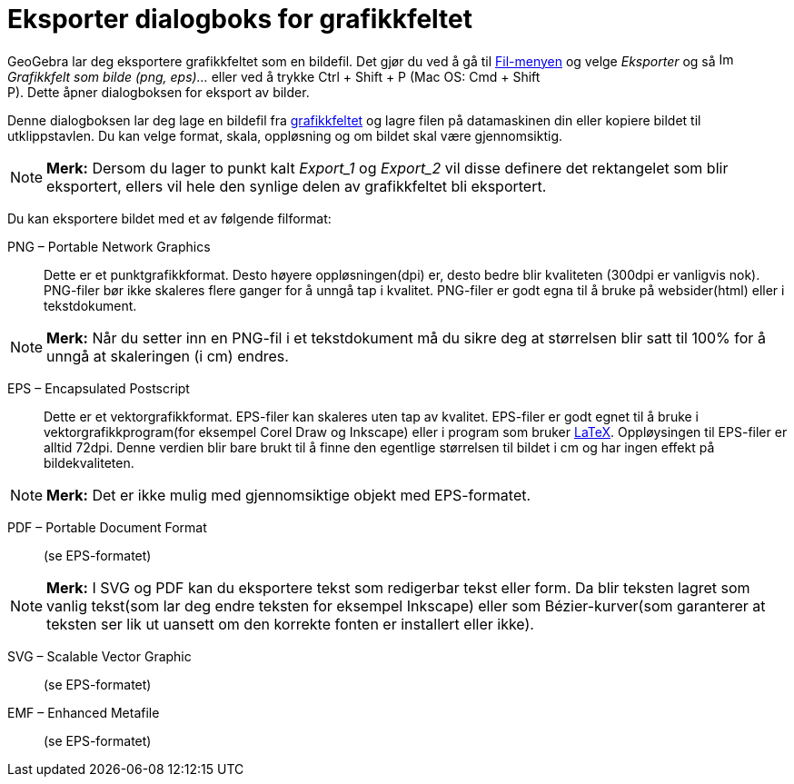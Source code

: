 = Eksporter dialogboks for grafikkfeltet
:page-en: Export_Graphics_Dialog
ifdef::env-github[:imagesdir: /nb/modules/ROOT/assets/images]

GeoGebra lar deg eksportere grafikkfeltet som en bildefil. Det gjør du ved å gå til xref:/Filmeny.adoc[Fil-menyen] og
velge _Eksporter_ og så image:Image-x-generic.png[Image-x-generic.png,width=16,height=16] _Grafikkfelt som bilde (png,
eps)..._ eller ved å trykke [.kcode]#Ctrl# + [.kcode]#Shift# + [.kcode]#P# (Mac OS: [.kcode]#Cmd# + [.kcode]#Shift# +
[.kcode]#P#). Dette åpner dialogboksen for eksport av bilder.

Denne dialogboksen lar deg lage en bildefil fra xref:/Grafikkfelt.adoc[grafikkfeltet] og lagre filen på datamaskinen din
eller kopiere bildet til utklippstavlen. Du kan velge format, skala, oppløsning og om bildet skal være gjennomsiktig.

[NOTE]
====

*Merk:* Dersom du lager to punkt kalt _Export_1_ og _Export_2_ vil disse definere det rektangelet som blir eksportert,
ellers vil hele den synlige delen av grafikkfeltet bli eksportert.

====

Du kan eksportere bildet med et av følgende filformat:

PNG – Portable Network Graphics::
  Dette er et punktgrafikkformat. Desto høyere oppløsningen(dpi) er, desto bedre blir kvaliteten (300dpi er vanligvis
  nok). PNG-filer bør ikke skaleres flere ganger for å unngå tap i kvalitet.
  PNG-filer er godt egna til å bruke på websider(html) eller i tekstdokument.

[NOTE]
====

*Merk:* Når du setter inn en PNG-fil i et tekstdokument må du sikre deg at størrelsen blir satt til 100% for å unngå at
skaleringen (i cm) endres.

====

EPS – Encapsulated Postscript::
  Dette er et vektorgrafikkformat. EPS-filer kan skaleres uten tap av kvalitet.
  EPS-filer er godt egnet til å bruke i vektorgrafikkprogram(for eksempel Corel Draw og Inkscape) eller i program som
  bruker xref:/LaTeX.adoc[LaTeX].
  Oppløysingen til EPS-filer er alltid 72dpi. Denne verdien blir bare brukt til å finne den egentlige størrelsen til
  bildet i cm og har ingen effekt på bildekvaliteten.

[NOTE]
====

*Merk:* Det er ikke mulig med gjennomsiktige objekt med EPS-formatet.

====

PDF – Portable Document Format::
  (se EPS-formatet)

[NOTE]
====

*Merk:* I SVG og PDF kan du eksportere tekst som redigerbar tekst eller form. Da blir teksten lagret som vanlig
tekst(som lar deg endre teksten for eksempel Inkscape) eller som Bézier-kurver(som garanterer at teksten ser lik ut
uansett om den korrekte fonten er installert eller ikke).

====

SVG – Scalable Vector Graphic::
  (se EPS-formatet)

EMF – Enhanced Metafile::
  (se EPS-formatet)
